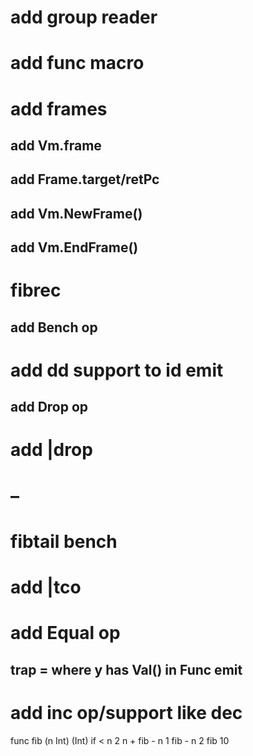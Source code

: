 * add group reader
* add func macro
* add frames
** add Vm.frame
** add Frame.target/retPc
** add Vm.NewFrame()
** add Vm.EndFrame()
* fibrec
** add Bench op
* add dd support to id emit
** add Drop op
* add |drop
* --
* fibtail bench
* add |tco
* add Equal op
** trap = where y has Val() in Func emit
* add inc op/support like dec

func fib (n Int) (Int) 
  if < n 2 n + fib - n 1 fib - n 2
fib 10

